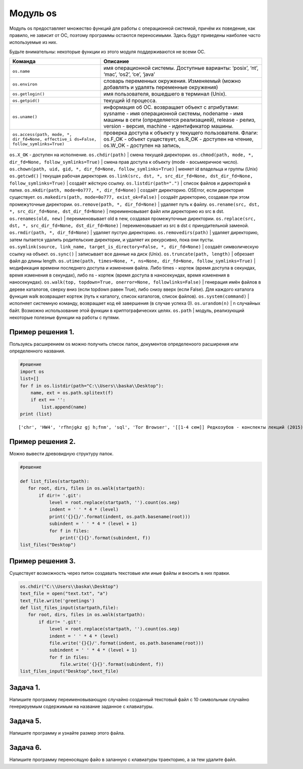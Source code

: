Модуль os
=========

Модуль os предоставляет множество функций для работы с операционной
системой, причём их поведение, как правило, не зависит от ОС, поэтому
программы остаются переносимыми. Здесь будут приведены наиболее часто
используемые из них.

Будьте внимательны: некоторые функции из этого модуля поддерживаются не
всеми ОС.

+-----------------------------------+-----------------------------------+
| Команда                           | Описание                          |
+===================================+===================================+
| ``os.name``                       | имя операционной системы.         |
|                                   | Доступные варианты: ‘posix’,      |
|                                   | ‘nt’, ‘mac’, ‘os2’, ‘ce’, ‘java’  |
+-----------------------------------+-----------------------------------+
| ``os.environ``                    | словарь переменных окружения.     |
|                                   | Изменяемый (можно добавлять и     |
|                                   | удалять переменные окружения)     |
+-----------------------------------+-----------------------------------+
| ``os.getlogin()``                 | имя пользователя, вошедшего в     |
|                                   | терминал (Unix).                  |
+-----------------------------------+-----------------------------------+
| ``os.getpid()``                   | текущий id процесса.              |
+-----------------------------------+-----------------------------------+
| ``os.uname()``                    | информация об ОС. возвращает      |
|                                   | объект с атрибутами: sysname -    |
|                                   | имя операционной системы,         |
|                                   | nodename - имя машины в сети      |
|                                   | (определяется реализацией),       |
|                                   | release - релиз, version -        |
|                                   | версия, machine - идентификатор   |
|                                   | машины.                           |
+-----------------------------------+-----------------------------------+
| ``os.access(path,                 | проверка доступа к объекту у      |
| mode, *, dir_fd=None, effective_i | текущего пользователя. Флаги:     |
| ds=False, follow_symlinks=True)`` | os.F_OK - объект существует,      |
|                                   | os.R_OK - доступен на чтение,     |
|                                   | os.W_OK - доступен на запись,     |
+-----------------------------------+-----------------------------------+

``os.X_OK`` - доступен на исполнение. ``os.chdir(path)`` \| смена
текущей директории.
``os.chmod(path, mode, *, dir_fd=None, follow_symlinks=True)`` \| смена
прав доступа к объекту (mode - восьмеричное число).
``os.chown(path, uid, gid, *, dir_fd=None, follow_symlinks=True)`` \|
меняет id владельца и группы (Unix) ``os.getcwd()`` \| текущая рабочая
директория.
``os.link(src, dst, *, src_dir_fd=None, dst_dir_fd=None, follow_symlinks=True)``
\| создаёт жёсткую ссылку. ``os.listdir(path=".")`` \| список файлов и
директорий в папке. ``os.mkdir(path, mode=0o777, *, dir_fd=None)`` \|
создаёт директорию. OSError, если директория существует.
``os.makedirs(path, mode=0o777, exist_ok=False)`` \| создаёт директорию,
создавая при этом промежуточные директории.
``os.remove(path, *, dir_fd=None)`` \| удаляет путь к файлу.
``os.rename(src, dst, *, src_dir_fd=None, dst_dir_fd=None)`` \|
переименовывает файл или директорию из src в dst.
``os.renames(old, new)`` \| переименовывает old в new, создавая
промежуточные директории.
``os.replace(src, dst, *, src_dir_fd=None, dst_dir_fd=None)`` \|
переименовывает из src в dst с принудительной заменой.
``os.rmdir(path, *, dir_fd=None)`` \| удаляет пустую директорию.
``os.removedirs(path)`` \| удаляет директорию, затем пытается удалить
родительские директории, и удаляет их рекурсивно, пока они пусты.
``os.symlink(source, link_name, target_is_directory=False, *, dir_fd=None)``
\| создаёт символическую ссылку на объект. ``os.sync()`` \| записывает
все данные на диск (Unix). ``os.truncate(path, length)`` \| обрезает
файл до длины length.
``os.utime(path, times=None, *, ns=None, dir_fd=None, follow_symlinks=True)``
\| модификация времени последнего доступа и изменения файла. Либо times
- кортеж (время доступа в секундах, время изменения в секундах), либо ns
- кортеж (время доступа в наносекундах, время изменения в наносекундах).
``os.walk(top, topdown=True, onerror=None, followlinks=False)`` \|
генерация имён файлов в дереве каталогов, сверху вниз (если topdown
равен True), либо снизу вверх (если False). Для каждого каталога функция
walk возвращает кортеж (путь к каталогу, список каталогов, список
файлов). ``os.system(command)`` \| исполняет системную команду,
возвращает код её завершения (в случае успеха 0). ``os.urandom(n)`` \| n
случайных байт. Возможно использование этой функции в криптографических
целях. ``os.path`` \| модуль, реализующий некоторые полезные функции на
работы с путями.

Пример решения 1.
-----------------

Пользуясь расширением os можно получить список папок, документов
определеноого расширения или определенного названия.

.. code:: ipython3

    #решение
    import os
    list=[]
    for f in os.listdir(path="C:\\Users\\baska\\Desktop"):
        name, ext = os.path.splitext(f)
        if ext == '':
            list.append(name)
    print (list)


.. parsed-literal::

    ['chr', 'HW4', 'rfhnjgkz gj h;fnm', 'sql', 'Tor Browser', '[[1-4 сем]] Редкозубов - конспекты лекций (2015)', 'вита', 'ккм попытка 2', 'лабы', 'пикчес', 'Эмулятор PS2']
    

Пример решения 2.
-----------------

Можно вывести древовидную структуру папок.

.. code:: ipython3

    #решение
    
    def list_files(startpath):  
       for root, dirs, files in os.walk(startpath):
           if dir!= '.git':
               level = root.replace(startpath, '').count(os.sep)
               indent = ' ' * 4 * (level)
               print('{}{}/'.format(indent, os.path.basename(root)))
               subindent = ' ' * 4 * (level + 1)
               for f in files:
                   print('{}{}'.format(subindent, f))
    list_files("Desktop")

Пример решения 3.
-----------------

Существует возможность через питон создавать текстовые или иные файлы и
вносить в них правки.

.. code:: ipython3

    os.chdir("C:\\Users\\baska\\Desktop")
    text_file = open("text.txt", "a")
    text_file.write('greetings')
    def list_files_input(startpath,file):  
       for root, dirs, files in os.walk(startpath):
           if dir!= '.git':
               level = root.replace(startpath, '').count(os.sep)
               indent = ' ' * 4 * (level)
               file.write('{}{}/'.format(indent, os.path.basename(root)))
               subindent = ' ' * 4 * (level + 1)
               for f in files:
                   file.write('{}{}'.format(subindent, f))
    list_files_input("Desktop",text_file)

Задача 1.
---------

Напишите программу переименовывающую случайно созданный текстовый файл с
10 символьным случайно генерируемым содержимым на название заданное с
клавиатуры.

Задача 5.
---------

Напишите программу и узнайте размер этого файла.

Задача 6.
---------

Напишите программу переносящую файо в заланную с клавиатуры траекторию,
а за тем удалите файл.
